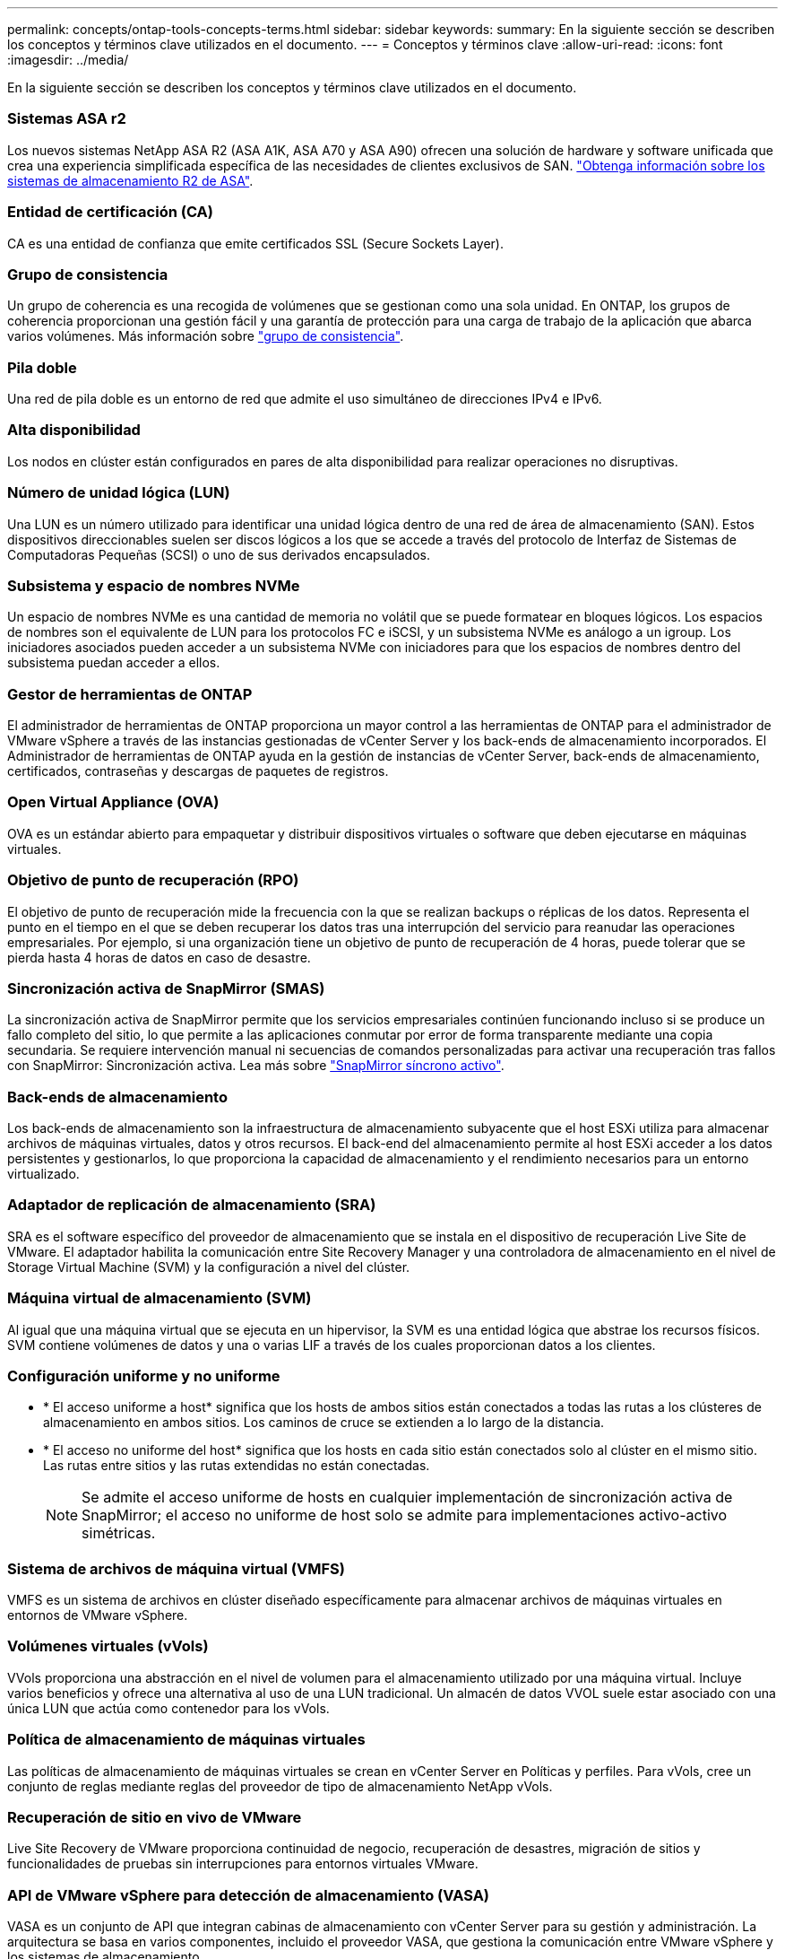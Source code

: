 ---
permalink: concepts/ontap-tools-concepts-terms.html 
sidebar: sidebar 
keywords:  
summary: En la siguiente sección se describen los conceptos y términos clave utilizados en el documento. 
---
= Conceptos y términos clave
:allow-uri-read: 
:icons: font
:imagesdir: ../media/


[role="lead"]
En la siguiente sección se describen los conceptos y términos clave utilizados en el documento.



=== Sistemas ASA r2

Los nuevos sistemas NetApp ASA R2 (ASA A1K, ASA A70 y ASA A90) ofrecen una solución de hardware y software unificada que crea una experiencia simplificada específica de las necesidades de clientes exclusivos de SAN. https://docs.netapp.com/us-en/asa-r2/get-started/learn-about.html["Obtenga información sobre los sistemas de almacenamiento R2 de ASA"].



=== Entidad de certificación (CA)

CA es una entidad de confianza que emite certificados SSL (Secure Sockets Layer).



=== Grupo de consistencia

Un grupo de coherencia es una recogida de volúmenes que se gestionan como una sola unidad. En ONTAP, los grupos de coherencia proporcionan una gestión fácil y una garantía de protección para una carga de trabajo de la aplicación que abarca varios volúmenes. Más información sobre https://docs.netapp.com/us-en/ontap/consistency-groups/index.html["grupo de consistencia"].



=== Pila doble

Una red de pila doble es un entorno de red que admite el uso simultáneo de direcciones IPv4 e IPv6.



=== Alta disponibilidad

Los nodos en clúster están configurados en pares de alta disponibilidad para realizar operaciones no disruptivas.



=== Número de unidad lógica (LUN)

Una LUN es un número utilizado para identificar una unidad lógica dentro de una red de área de almacenamiento (SAN). Estos dispositivos direccionables suelen ser discos lógicos a los que se accede a través del protocolo de Interfaz de Sistemas de Computadoras Pequeñas (SCSI) o uno de sus derivados encapsulados.



=== Subsistema y espacio de nombres NVMe

Un espacio de nombres NVMe es una cantidad de memoria no volátil que se puede formatear en bloques lógicos. Los espacios de nombres son el equivalente de LUN para los protocolos FC e iSCSI, y un subsistema NVMe es análogo a un igroup. Los iniciadores asociados pueden acceder a un subsistema NVMe con iniciadores para que los espacios de nombres dentro del subsistema puedan acceder a ellos.



=== Gestor de herramientas de ONTAP

El administrador de herramientas de ONTAP proporciona un mayor control a las herramientas de ONTAP para el administrador de VMware vSphere a través de las instancias gestionadas de vCenter Server y los back-ends de almacenamiento incorporados. El Administrador de herramientas de ONTAP ayuda en la gestión de instancias de vCenter Server, back-ends de almacenamiento, certificados, contraseñas y descargas de paquetes de registros.



=== Open Virtual Appliance (OVA)

OVA es un estándar abierto para empaquetar y distribuir dispositivos virtuales o software que deben ejecutarse en máquinas virtuales.



=== Objetivo de punto de recuperación (RPO)

El objetivo de punto de recuperación mide la frecuencia con la que se realizan backups o réplicas de los datos. Representa el punto en el tiempo en el que se deben recuperar los datos tras una interrupción del servicio para reanudar las operaciones empresariales. Por ejemplo, si una organización tiene un objetivo de punto de recuperación de 4 horas, puede tolerar que se pierda hasta 4 horas de datos en caso de desastre.



=== Sincronización activa de SnapMirror (SMAS)

La sincronización activa de SnapMirror permite que los servicios empresariales continúen funcionando incluso si se produce un fallo completo del sitio, lo que permite a las aplicaciones conmutar por error de forma transparente mediante una copia secundaria. Se requiere intervención manual ni secuencias de comandos personalizadas para activar una recuperación tras fallos con SnapMirror: Sincronización activa. Lea más sobre https://docs.netapp.com/us-en/ontap/snapmirror-active-sync/index.html["SnapMirror síncrono activo"].



=== Back-ends de almacenamiento

Los back-ends de almacenamiento son la infraestructura de almacenamiento subyacente que el host ESXi utiliza para almacenar archivos de máquinas virtuales, datos y otros recursos. El back-end del almacenamiento permite al host ESXi acceder a los datos persistentes y gestionarlos, lo que proporciona la capacidad de almacenamiento y el rendimiento necesarios para un entorno virtualizado.



=== Adaptador de replicación de almacenamiento (SRA)

SRA es el software específico del proveedor de almacenamiento que se instala en el dispositivo de recuperación Live Site de VMware. El adaptador habilita la comunicación entre Site Recovery Manager y una controladora de almacenamiento en el nivel de Storage Virtual Machine (SVM) y la configuración a nivel del clúster.



=== Máquina virtual de almacenamiento (SVM)

Al igual que una máquina virtual que se ejecuta en un hipervisor, la SVM es una entidad lógica que abstrae los recursos físicos. SVM contiene volúmenes de datos y una o varias LIF a través de los cuales proporcionan datos a los clientes.



=== Configuración uniforme y no uniforme

* * El acceso uniforme a host* significa que los hosts de ambos sitios están conectados a todas las rutas a los clústeres de almacenamiento en ambos sitios. Los caminos de cruce se extienden a lo largo de la distancia.
* * El acceso no uniforme del host* significa que los hosts en cada sitio están conectados solo al clúster en el mismo sitio. Las rutas entre sitios y las rutas extendidas no están conectadas.
+

NOTE: Se admite el acceso uniforme de hosts en cualquier implementación de sincronización activa de SnapMirror; el acceso no uniforme de host solo se admite para implementaciones activo-activo simétricas.





=== Sistema de archivos de máquina virtual (VMFS)

VMFS es un sistema de archivos en clúster diseñado específicamente para almacenar archivos de máquinas virtuales en entornos de VMware vSphere.



=== Volúmenes virtuales (vVols)

VVols proporciona una abstracción en el nivel de volumen para el almacenamiento utilizado por una máquina virtual. Incluye varios beneficios y ofrece una alternativa al uso de una LUN tradicional. Un almacén de datos VVOL suele estar asociado con una única LUN que actúa como contenedor para los vVols.



=== Política de almacenamiento de máquinas virtuales

Las políticas de almacenamiento de máquinas virtuales se crean en vCenter Server en Políticas y perfiles. Para vVols, cree un conjunto de reglas mediante reglas del proveedor de tipo de almacenamiento NetApp vVols.



=== Recuperación de sitio en vivo de VMware

Live Site Recovery de VMware proporciona continuidad de negocio, recuperación de desastres, migración de sitios y funcionalidades de pruebas sin interrupciones para entornos virtuales VMware.



=== API de VMware vSphere para detección de almacenamiento (VASA)

VASA es un conjunto de API que integran cabinas de almacenamiento con vCenter Server para su gestión y administración. La arquitectura se basa en varios componentes, incluido el proveedor VASA, que gestiona la comunicación entre VMware vSphere y los sistemas de almacenamiento.



=== API de almacenamiento VMware vSphere - Integración de cabina (VAAI)

VAAI es un conjunto de API que permite la comunicación entre hosts ESXi de VMware vSphere y dispositivos de almacenamiento. Las API incluyen un conjunto de operaciones primitivas que utilizan los hosts para descargar las operaciones de almacenamiento hacia la cabina. VAAI puede proporcionar mejoras de rendimiento significativas para tareas que consumen mucho almacenamiento.



=== Clúster de almacenamiento Metro de vSphere

VSphere Metro Storage Cluster (VMSC) es una tecnología que habilita y admite vSphere en una puesta en marcha de clúster ampliada. Las soluciones VMSC son compatibles con NetApp MetroCluster y SnapMirror Active Sync (anteriormente SMBC). Estas soluciones proporcionan una mayor continuidad del negocio en caso de fallo de dominio. El modelo de flexibilidad se basa en sus opciones de configuración específicas. Más información sobre https://core.vmware.com/resource/vmware-vsphere-metro-storage-cluster-vmsc["VMware vSphere Metro Storage Cluster"].



=== Almacén de datos vVols

El almacén de datos de vVols es una representación lógica de un contenedor de vVols que crea y mantiene un proveedor de VASA.



=== RPO cero

RPO es la sigla en inglés para el objetivo de punto de recuperación, que es la cantidad de pérdida de datos que se considera aceptable durante un tiempo dado. El RPO de cero significa que no es aceptable ninguna pérdida de datos.

